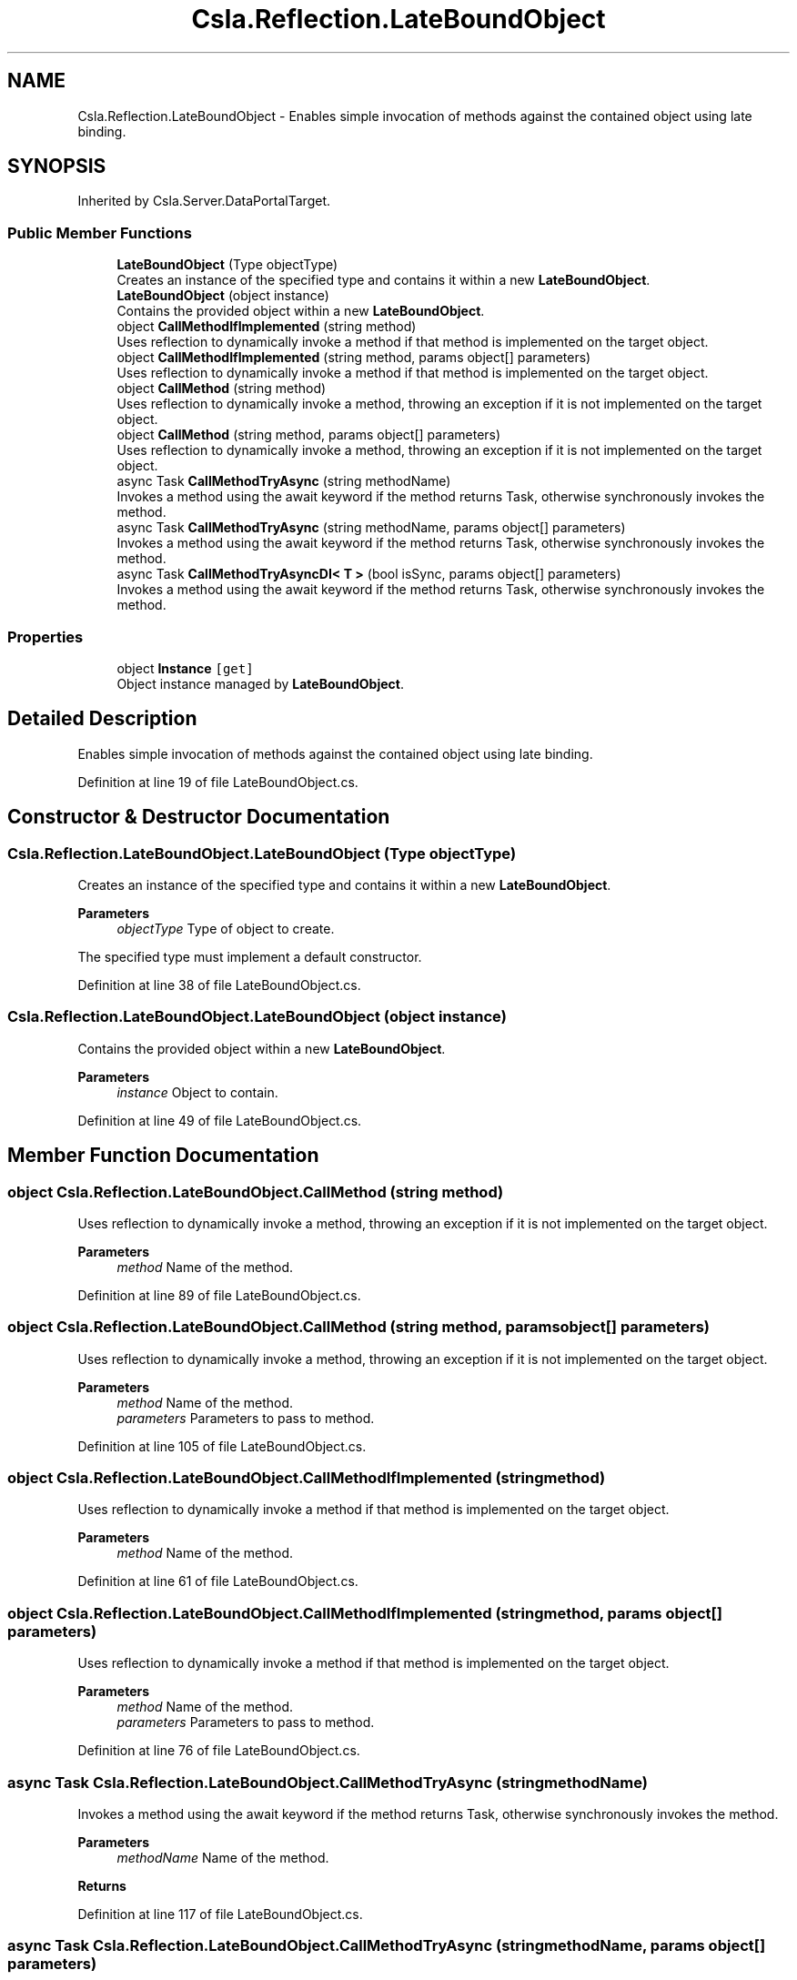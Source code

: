 .TH "Csla.Reflection.LateBoundObject" 3 "Thu Jul 22 2021" "Version 5.4.2" "CSLA.NET" \" -*- nroff -*-
.ad l
.nh
.SH NAME
Csla.Reflection.LateBoundObject \- Enables simple invocation of methods against the contained object using late binding\&.  

.SH SYNOPSIS
.br
.PP
.PP
Inherited by Csla\&.Server\&.DataPortalTarget\&.
.SS "Public Member Functions"

.in +1c
.ti -1c
.RI "\fBLateBoundObject\fP (Type objectType)"
.br
.RI "Creates an instance of the specified type and contains it within a new \fBLateBoundObject\fP\&. "
.ti -1c
.RI "\fBLateBoundObject\fP (object instance)"
.br
.RI "Contains the provided object within a new \fBLateBoundObject\fP\&. "
.ti -1c
.RI "object \fBCallMethodIfImplemented\fP (string method)"
.br
.RI "Uses reflection to dynamically invoke a method if that method is implemented on the target object\&. "
.ti -1c
.RI "object \fBCallMethodIfImplemented\fP (string method, params object[] parameters)"
.br
.RI "Uses reflection to dynamically invoke a method if that method is implemented on the target object\&. "
.ti -1c
.RI "object \fBCallMethod\fP (string method)"
.br
.RI "Uses reflection to dynamically invoke a method, throwing an exception if it is not implemented on the target object\&. "
.ti -1c
.RI "object \fBCallMethod\fP (string method, params object[] parameters)"
.br
.RI "Uses reflection to dynamically invoke a method, throwing an exception if it is not implemented on the target object\&. "
.ti -1c
.RI "async Task \fBCallMethodTryAsync\fP (string methodName)"
.br
.RI "Invokes a method using the await keyword if the method returns Task, otherwise synchronously invokes the method\&. "
.ti -1c
.RI "async Task \fBCallMethodTryAsync\fP (string methodName, params object[] parameters)"
.br
.RI "Invokes a method using the await keyword if the method returns Task, otherwise synchronously invokes the method\&. "
.ti -1c
.RI "async Task \fBCallMethodTryAsyncDI< T >\fP (bool isSync, params object[] parameters)"
.br
.RI "Invokes a method using the await keyword if the method returns Task, otherwise synchronously invokes the method\&. "
.in -1c
.SS "Properties"

.in +1c
.ti -1c
.RI "object \fBInstance\fP\fC [get]\fP"
.br
.RI "Object instance managed by \fBLateBoundObject\fP\&. "
.in -1c
.SH "Detailed Description"
.PP 
Enables simple invocation of methods against the contained object using late binding\&. 


.PP
Definition at line 19 of file LateBoundObject\&.cs\&.
.SH "Constructor & Destructor Documentation"
.PP 
.SS "Csla\&.Reflection\&.LateBoundObject\&.LateBoundObject (Type objectType)"

.PP
Creates an instance of the specified type and contains it within a new \fBLateBoundObject\fP\&. 
.PP
\fBParameters\fP
.RS 4
\fIobjectType\fP Type of object to create\&. 
.RE
.PP
.PP
The specified type must implement a default constructor\&. 
.PP
Definition at line 38 of file LateBoundObject\&.cs\&.
.SS "Csla\&.Reflection\&.LateBoundObject\&.LateBoundObject (object instance)"

.PP
Contains the provided object within a new \fBLateBoundObject\fP\&. 
.PP
\fBParameters\fP
.RS 4
\fIinstance\fP Object to contain\&. 
.RE
.PP

.PP
Definition at line 49 of file LateBoundObject\&.cs\&.
.SH "Member Function Documentation"
.PP 
.SS "object Csla\&.Reflection\&.LateBoundObject\&.CallMethod (string method)"

.PP
Uses reflection to dynamically invoke a method, throwing an exception if it is not implemented on the target object\&. 
.PP
\fBParameters\fP
.RS 4
\fImethod\fP Name of the method\&. 
.RE
.PP

.PP
Definition at line 89 of file LateBoundObject\&.cs\&.
.SS "object Csla\&.Reflection\&.LateBoundObject\&.CallMethod (string method, params object[] parameters)"

.PP
Uses reflection to dynamically invoke a method, throwing an exception if it is not implemented on the target object\&. 
.PP
\fBParameters\fP
.RS 4
\fImethod\fP Name of the method\&. 
.br
\fIparameters\fP Parameters to pass to method\&. 
.RE
.PP

.PP
Definition at line 105 of file LateBoundObject\&.cs\&.
.SS "object Csla\&.Reflection\&.LateBoundObject\&.CallMethodIfImplemented (string method)"

.PP
Uses reflection to dynamically invoke a method if that method is implemented on the target object\&. 
.PP
\fBParameters\fP
.RS 4
\fImethod\fP Name of the method\&. 
.RE
.PP

.PP
Definition at line 61 of file LateBoundObject\&.cs\&.
.SS "object Csla\&.Reflection\&.LateBoundObject\&.CallMethodIfImplemented (string method, params object[] parameters)"

.PP
Uses reflection to dynamically invoke a method if that method is implemented on the target object\&. 
.PP
\fBParameters\fP
.RS 4
\fImethod\fP Name of the method\&. 
.br
\fIparameters\fP Parameters to pass to method\&. 
.RE
.PP

.PP
Definition at line 76 of file LateBoundObject\&.cs\&.
.SS "async Task Csla\&.Reflection\&.LateBoundObject\&.CallMethodTryAsync (string methodName)"

.PP
Invokes a method using the await keyword if the method returns Task, otherwise synchronously invokes the method\&. 
.PP
\fBParameters\fP
.RS 4
\fImethodName\fP Name of the method\&.
.RE
.PP
\fBReturns\fP
.RS 4
.RE
.PP

.PP
Definition at line 117 of file LateBoundObject\&.cs\&.
.SS "async Task Csla\&.Reflection\&.LateBoundObject\&.CallMethodTryAsync (string methodName, params object[] parameters)"

.PP
Invokes a method using the await keyword if the method returns Task, otherwise synchronously invokes the method\&. 
.PP
\fBParameters\fP
.RS 4
\fImethodName\fP Name of the method\&.
.br
\fIparameters\fP Parameters to pass to method\&. 
.RE
.PP

.PP
Definition at line 142 of file LateBoundObject\&.cs\&.
.SS "async Task Csla\&.Reflection\&.LateBoundObject\&.CallMethodTryAsyncDI< T > (bool isSync, params object[] parameters)"

.PP
Invokes a method using the await keyword if the method returns Task, otherwise synchronously invokes the method\&. 
.PP
\fBParameters\fP
.RS 4
\fIisSync\fP Is client calling this synchronously
.br
\fIparameters\fP Parameters to pass to method\&. 
.RE
.PP

.PP
\fBType Constraints\fP
.TP
\fIT\fP : \fIDataPortalOperationAttribute\fP
.PP
Definition at line 167 of file LateBoundObject\&.cs\&.
.SH "Property Documentation"
.PP 
.SS "object Csla\&.Reflection\&.LateBoundObject\&.Instance\fC [get]\fP"

.PP
Object instance managed by \fBLateBoundObject\fP\&. 
.PP
Definition at line 24 of file LateBoundObject\&.cs\&.

.SH "Author"
.PP 
Generated automatically by Doxygen for CSLA\&.NET from the source code\&.
